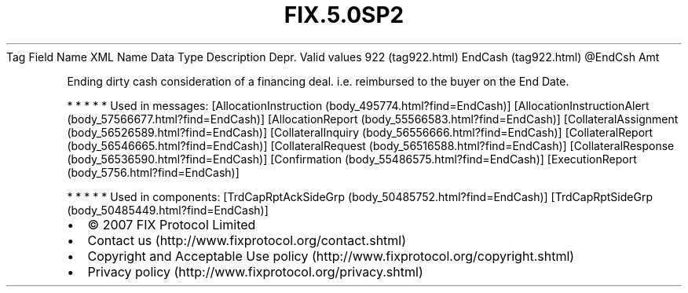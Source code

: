 .TH FIX.5.0SP2 "" "" "Tag #922"
Tag
Field Name
XML Name
Data Type
Description
Depr.
Valid values
922 (tag922.html)
EndCash (tag922.html)
\@EndCsh
Amt
.PP
Ending dirty cash consideration of a financing deal. i.e.
reimbursed to the buyer on the End Date.
.PP
   *   *   *   *   *
Used in messages:
[AllocationInstruction (body_495774.html?find=EndCash)]
[AllocationInstructionAlert (body_57566677.html?find=EndCash)]
[AllocationReport (body_55566583.html?find=EndCash)]
[CollateralAssignment (body_56526589.html?find=EndCash)]
[CollateralInquiry (body_56556666.html?find=EndCash)]
[CollateralReport (body_56546665.html?find=EndCash)]
[CollateralRequest (body_56516588.html?find=EndCash)]
[CollateralResponse (body_56536590.html?find=EndCash)]
[Confirmation (body_55486575.html?find=EndCash)]
[ExecutionReport (body_5756.html?find=EndCash)]
.PP
   *   *   *   *   *
Used in components:
[TrdCapRptAckSideGrp (body_50485752.html?find=EndCash)]
[TrdCapRptSideGrp (body_50485449.html?find=EndCash)]

.PD 0
.P
.PD

.PP
.PP
.IP \[bu] 2
© 2007 FIX Protocol Limited
.IP \[bu] 2
Contact us (http://www.fixprotocol.org/contact.shtml)
.IP \[bu] 2
Copyright and Acceptable Use policy (http://www.fixprotocol.org/copyright.shtml)
.IP \[bu] 2
Privacy policy (http://www.fixprotocol.org/privacy.shtml)
